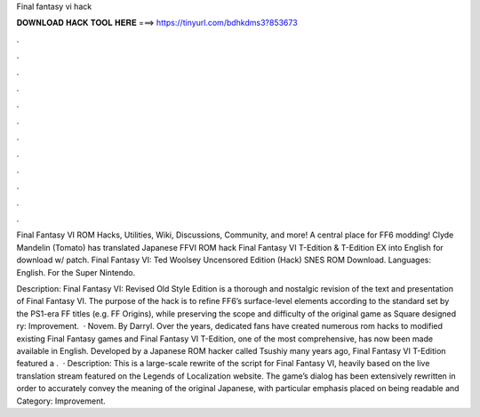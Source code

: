 Final fantasy vi hack



𝐃𝐎𝐖𝐍𝐋𝐎𝐀𝐃 𝐇𝐀𝐂𝐊 𝐓𝐎𝐎𝐋 𝐇𝐄𝐑𝐄 ===> https://tinyurl.com/bdhkdms3?853673



.



.



.



.



.



.



.



.



.



.



.



.

Final Fantasy VI ROM Hacks, Utilities, Wiki, Discussions, Community, and more! A central place for FF6 modding! Clyde Mandelin (Tomato) has translated Japanese FFVI ROM hack Final Fantasy VI T-Edition & T-Edition EX into English for download w/ patch. Final Fantasy VI: Ted Woolsey Uncensored Edition (Hack) SNES ROM Download. Languages: English. For the Super Nintendo.

Description: Final Fantasy VI: Revised Old Style Edition is a thorough and nostalgic revision of the text and presentation of Final Fantasy VI. The purpose of the hack is to refine FF6’s surface-level elements according to the standard set by the PS1-era FF titles (e.g. FF Origins), while preserving the scope and difficulty of the original game as Square designed ry: Improvement.  · Novem. By Darryl. Over the years, dedicated fans have created numerous rom hacks to modified existing Final Fantasy games and Final Fantasy VI T-Edition, one of the most comprehensive, has now been made available in English. Developed by a Japanese ROM hacker called Tsushiy many years ago, Final Fantasy VI T-Edition featured a .  · Description: This is a large-scale rewrite of the script for Final Fantasy VI, heavily based on the live translation stream featured on the Legends of Localization website. The game’s dialog has been extensively rewritten in order to accurately convey the meaning of the original Japanese, with particular emphasis placed on being readable and Category: Improvement.
